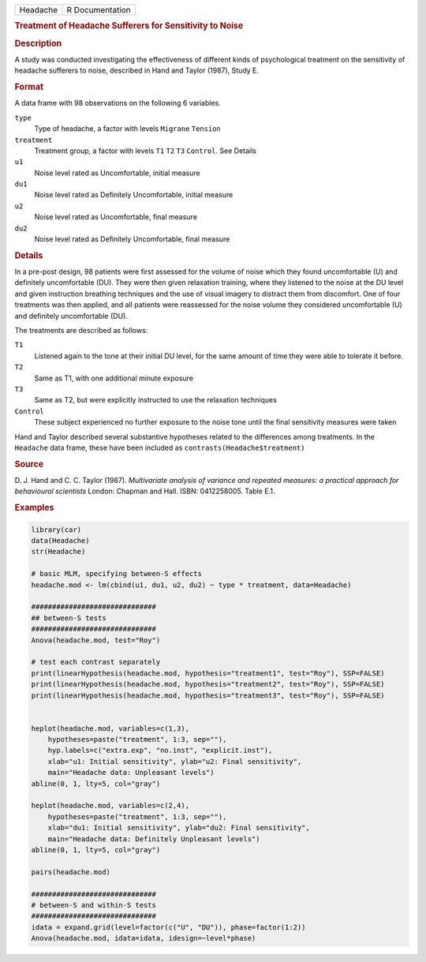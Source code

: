 .. container::

   .. container::

      ======== ===============
      Headache R Documentation
      ======== ===============

      .. rubric:: Treatment of Headache Sufferers for Sensitivity to
         Noise
         :name: treatment-of-headache-sufferers-for-sensitivity-to-noise

      .. rubric:: Description
         :name: description

      A study was conducted investigating the effectiveness of different
      kinds of psychological treatment on the sensitivity of headache
      sufferers to noise, described in Hand and Taylor (1987), Study E.

      .. rubric:: Format
         :name: format

      A data frame with 98 observations on the following 6 variables.

      ``type``
         Type of headache, a factor with levels ``Migrane`` ``Tension``

      ``treatment``
         Treatment group, a factor with levels ``T1`` ``T2`` ``T3``
         ``Control``. See Details

      ``u1``
         Noise level rated as Uncomfortable, initial measure

      ``du1``
         Noise level rated as Definitely Uncomfortable, initial measure

      ``u2``
         Noise level rated as Uncomfortable, final measure

      ``du2``
         Noise level rated as Definitely Uncomfortable, final measure

      .. rubric:: Details
         :name: details

      In a pre-post design, 98 patients were first assessed for the
      volume of noise which they found uncomfortable (U) and definitely
      uncomfortable (DU). They were then given relaxation training,
      where they listened to the noise at the DU level and given
      instruction breathing techniques and the use of visual imagery to
      distract them from discomfort. One of four treatments was then
      applied, and all patients were reassessed for the noise volume
      they considered uncomfortable (U) and definitely uncomfortable
      (DU).

      The treatments are described as follows:

      ``T1``
         Listened again to the tone at their initial DU level, for the
         same amount of time they were able to tolerate it before.

      ``T2``
         Same as T1, with one additional minute exposure

      ``T3``
         Same as T2, but were explicitly instructed to use the
         relaxation techniques

      ``Control``
         These subject experienced no further exposure to the noise tone
         until the final sensitivity measures were taken

      Hand and Taylor described several substantive hypotheses related
      to the differences among treatments. In the ``Headache`` data
      frame, these have been included as
      ``contrasts(Headache$treatment)``

      .. rubric:: Source
         :name: source

      D. J. Hand and C. C. Taylor (1987). *Multivariate analysis of
      variance and repeated measures: a practical approach for
      behavioural scientists* London: Chapman and Hall. ISBN:
      0412258005. Table E.1.

      .. rubric:: Examples
         :name: examples

      .. code:: R

         library(car)
         data(Headache)
         str(Headache)

         # basic MLM, specifying between-S effects
         headache.mod <- lm(cbind(u1, du1, u2, du2) ~ type * treatment, data=Headache)

         ##############################
         ## between-S tests
         ##############################
         Anova(headache.mod, test="Roy")

         # test each contrast separately
         print(linearHypothesis(headache.mod, hypothesis="treatment1", test="Roy"), SSP=FALSE)
         print(linearHypothesis(headache.mod, hypothesis="treatment2", test="Roy"), SSP=FALSE)
         print(linearHypothesis(headache.mod, hypothesis="treatment3", test="Roy"), SSP=FALSE)


         heplot(headache.mod, variables=c(1,3),
             hypotheses=paste("treatment", 1:3, sep=""),
             hyp.labels=c("extra.exp", "no.inst", "explicit.inst"),
             xlab="u1: Initial sensitivity", ylab="u2: Final sensitivity",
             main="Headache data: Unpleasant levels")
         abline(0, 1, lty=5, col="gray")

         heplot(headache.mod, variables=c(2,4),
             hypotheses=paste("treatment", 1:3, sep=""),
             xlab="du1: Initial sensitivity", ylab="du2: Final sensitivity",
             main="Headache data: Definitely Unpleasant levels")
         abline(0, 1, lty=5, col="gray")

         pairs(headache.mod)

         ##############################
         # between-S and within-S tests
         ##############################
         idata = expand.grid(level=factor(c("U", "DU")), phase=factor(1:2))
         Anova(headache.mod, idata=idata, idesign=~level*phase)
